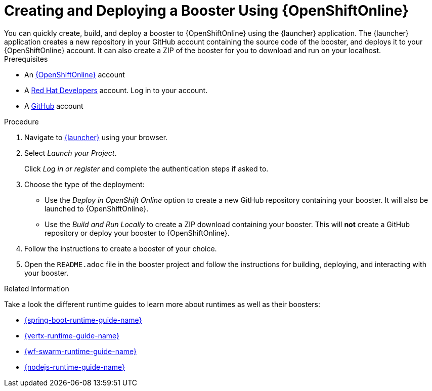[[oso-create-booster]]
= Creating and Deploying a Booster Using {OpenShiftOnline}
You can quickly create, build, and deploy a booster to {OpenShiftOnline} using the {launcher} application. The {launcher} application creates a new repository in your GitHub account containing the source code of the booster, and deploys it to your {OpenShiftOnline} account. It can also create a ZIP of the booster for you to download and run on your localhost.

.Prerequisites
--
* An link:https://www.openshift.com[{OpenShiftOnline}] account
* A link:https://developers.redhat.com[Red Hat Developers] account. Log in to your account.
* A link:https://github.com[GitHub] account
--

.Procedure
. Navigate to link:{link-launcher-oso}[{launcher}] using your browser.
. Select _Launch your Project_.
+
Click _Log in or register_ and complete the authentication steps if asked to.
. Choose the type of the deployment:
** Use the _Deploy in OpenShift Online_ option to create a new GitHub repository containing your booster. It will also be launched to {OpenShiftOnline}.
** Use the _Build and Run Locally_ to create a ZIP download containing your booster. This will *not* create a GitHub repository or deploy your booster to {OpenShiftOnline}.
. Follow the instructions to create a booster of your choice.
. Open the `README.adoc` file in the booster project and follow the instructions for building, deploying, and interacting with your booster.

.Related Information
Take a look the different runtime guides to learn more about runtimes as well as their boosters:

* link:{link-spring-boot-runtime-guide}[{spring-boot-runtime-guide-name}]
* link:{link-vertx-runtime-guide}[{vertx-runtime-guide-name}]
* link:{link-wf-swarm-runtime-guide}[{wf-swarm-runtime-guide-name}]
* link:{link-nodejs-runtime-guide}[{nodejs-runtime-guide-name}]
